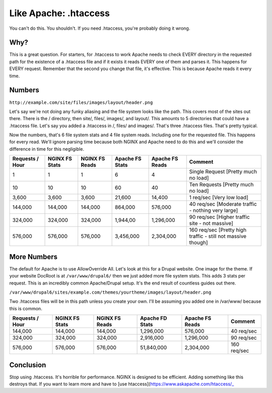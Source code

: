 
.. meta::
   :description: You might think that you want to use .htaccess in your NGINX configuration, but you don't. Here's why.

Like Apache: .htaccess
======================

You can't do this. 
You shouldn't. 
If you need .htaccess, you're probably doing it wrong.



Why?
----
This is a great question. 
For starters, for .htaccess to work Apache needs to check EVERY directory in the requested path for the existence of a .htaccess file and if it exists it reads EVERY one of them and parses it. 
This happens for EVERY request. 
Remember that the second you change that file, it's effective. 
This is because Apache reads it every time.



Numbers
-------
``http://example.com/site/files/images/layout/header.png``

Let's say we're not doing any funky aliasing and the file system looks like the path. 
This covers most of the sites out there. 
There is the / directory, then site/, files/, images/, and layout/. 
This amounts to 5 directories that could have a .htaccess file. 
Let's say you added a .htaccess in /, files/ and images/. 
That's three .htaccess files. 
That's pretty typical.

Now the numbers, that's 6 file system stats and 4 file system reads. 
Including one for the requested file. This happens for every read. 
We'll ignore parsing time because both NGINX and Apache need to do this and we'll consider the difference in time for this negligible.

+-----------------+----------------+----------------+-----------------+-----------------+--------------------------------------------------------------+
| Requests / Hour | NGINX FS Stats | NGINX FS Reads | Apache FS Stats | Apache FS Reads | Comment                                                      |
+=================+================+================+=================+=================+==============================================================+
| 1               | 1              | 1              | 6               | 4               | Single Request [Pretty much no load]                         |
+-----------------+----------------+----------------+-----------------+-----------------+--------------------------------------------------------------+
| 10              | 10             | 10             | 60              | 40              | Ten Requests [Pretty much no load]                           |
+-----------------+----------------+----------------+-----------------+-----------------+--------------------------------------------------------------+
| 3,600           | 3,600          | 3,600          | 21,600          | 14,400          | 1 req/sec [Very low load]                                    |
+-----------------+----------------+----------------+-----------------+-----------------+--------------------------------------------------------------+
| 144,000         | 144,000        | 144,000        | 864,000         | 576,000         | 40 req/sec [Moderate traffic - nothing very large]           |
+-----------------+----------------+----------------+-----------------+-----------------+--------------------------------------------------------------+
| 324,000         | 324,000        | 324,000        | 1,944,00        | 1,296,000       | 90 req/sec [Higher traffic site - not massive]               |
+-----------------+----------------+----------------+-----------------+-----------------+--------------------------------------------------------------+
| 576,000         | 576,000        | 576,000        | 3,456,000       | 2,304,000       | 160 req/sec [Pretty high traffic - still not massive though] |
+-----------------+----------------+----------------+-----------------+-----------------+--------------------------------------------------------------+

More Numbers
------------
The default for Apache is to use AllowOverride All. Let's look at this for a Drupal website. 
One image for the theme. 
If your website DocRoot is at ``/var/www/drupal6/`` then we just added more file system stats. 
This adds 3 stats per request. 
This is an incredibly common Apache/Drupal setup. 
It's the end result of countless guides out there.

``/var/www/drupal6/sites/example.com/themes/yourtheme/images/layout/header.png``

Two .htaccess files will be in this path unless you create your own. 
I'll be assuming you added one in /var/www/ because this is common.

+-----------------+----------------+----------------+-----------------+-----------------+-------------+
| Requests / Hour | NGINX FS Stats | NGINX FS Reads | Apache FD Stats | Apache FS Reads | Comment     |
+=================+================+================+=================+=================+=============+
| 144,000         | 144,000        | 144,000        | 1,296,000       | 576,000         | 40 req/sec  |
+-----------------+----------------+----------------+-----------------+-----------------+-------------+
| 324,000         | 324,000        | 324,000        | 2,916,000       | 1,296,000       | 90 req/sec  |
+-----------------+----------------+----------------+-----------------+-----------------+-------------+
| 576,000         | 576,000        | 576,000        | 51,840,000      | 2,304,000       | 160 req/sec |
+-----------------+----------------+----------------+-----------------+-----------------+-------------+



Conclusion
----------
Stop using .htaccess. 
It's horrible for performance. 
NGINX is designed to be efficient. 
Adding something like this destroys that.
If you want to learn more and have to [use htaccess](https://www.askapache.com/htaccess/_

